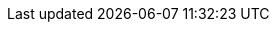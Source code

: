 
ifdef::collaborator-draft[]
// not terminated until Part IIIa terminator, 3.99.00


== Part III REVISED: Team of Teams

IMPORTANT: This is a complete rewrite of Part III. Students studying the book this semester should not reference this section. It will be suppressed in the online Student and Instructor Editions through EOY 2016.


[quote, Online Etymology Dictionary]
coordination (n.)  co-ordination, c. 1600, "orderly combination," from French coordination (14c.) or directly from Late Latin coordinationem (nominative coordinatio), noun of action from past participle stem of Latin coordinare "to set in order, arrange," from com- "together" (see com-) + ordinatio "arrangement," from ordo "row, rank, series, arrangement" (see order (n.)). Meaning "action of setting in order" is from 1640s; that of "harmonious adjustment or action," especially of muscles and bodily movements, is from 1855.

*Scenario*

You are now a "team of teams," at a size where face to face communication is increasingly supplemented by other forms of communication and coordination. Your teams are all good, and get results, but in different ways. You need some level of coordination and not everyone can talk to everyone; people are no longer co-located and there may be different schedules involved.

You now have multiple products. As you scaled up, you had to split your products into features and components (the z-axis of the xref:AKF-cube[AKF scaling cube]). Then as you move from your first product to adding more, even more organizational evolution is required. You try to keep your products from developing unmanageable interdependencies, but this is an ongoing challenge. Tensions between various teams are starting to emerge. You are seeing more and more specialization in your organization. You see a tendency of specialists to identify more with their field than with the needs of your customers and your business. There is an increasing desire among your stakeholders and executives for control and predictability. Resources are limited and always in contention. You are considering various frameworks for managing your organization. This is where it gets hard.

New employees are bringing in their experiences, and the more experienced ones seem to assume that the company will use "projects" and "processes" to get work done. There are no shortage of contractors and consultants all advocating various flavors of process and project management, some advocating older approaches and "frameworks" and others proposing newer Agile & Lean perspectives. However, the very concepts of process and project management are occasionally called into question by both your employees and various "thought leaders," and it's all very confusing.

Welcome to the coordination problem. We need to understand where these ideas came from, how they relate to each other, and how they are evolving in a digitally transforming world.

.Team of teams
****
_Team of Teams: New Rules of Engagement for a Complex World_  is the name of a 2015 book by General Stanley McChrystal, describing his experiences as the commander of Joint Special Operations Command in the Iraq conflict.  It describes how the U.S. military was being beaten by a foe with inferior resources, and its need to shift from a focus on mechanical efficiency to more adaptable approaches. The title is appropriate for this section, as moving from "team" to "team of teams" is one of the most challenging transitions any organization can make.
****

*Chapter 7: Investment*

In order to keep growing, you have to divide your organization. You now have a portfolio of features, and/or products, and each one is an investment. You need a strategy for choosing among your options, and planning -- at least at a high level -- in terms of costs and benefits. Your vendor relationships continue to expand; they are another form of strategic investment, and you need to deepen your understanding of things like Cloud contracts and software licensing.

*Chapter 8: Execution*

When is work repeatable? When is it unique? Understanding the difference is essential to your organization's success. Some argue that you don't need projects at all any more, that it's all about *products*, not *projects*. But you've seen that your most ambitious ideas require some kind of choreography, and that products and projects need certain resources and services delivered predictably. And when resources are tight (and when aren't they?) their consumption must be governed somehow, so we continue to think about finances in terms of cost accounting, chargeback, and related topics.

*Chapter 9: Organization and culture*

We're getting big.  How are we formally structured? In terms of our market, or in terms of our resources? How are people grouped, and to whom do they report, with what kind of expectations? What are the unspoken assumptions that underly our daily work -- in other words, what is our culture? Does our culture support high performance, or the opposite? How can we measure and know such a thing?

IMPORTANT: Part III, like the other parts, needs to be understood as a unified whole. In reality, growing companies struggle with the issues in all three chapters simultaneously.
